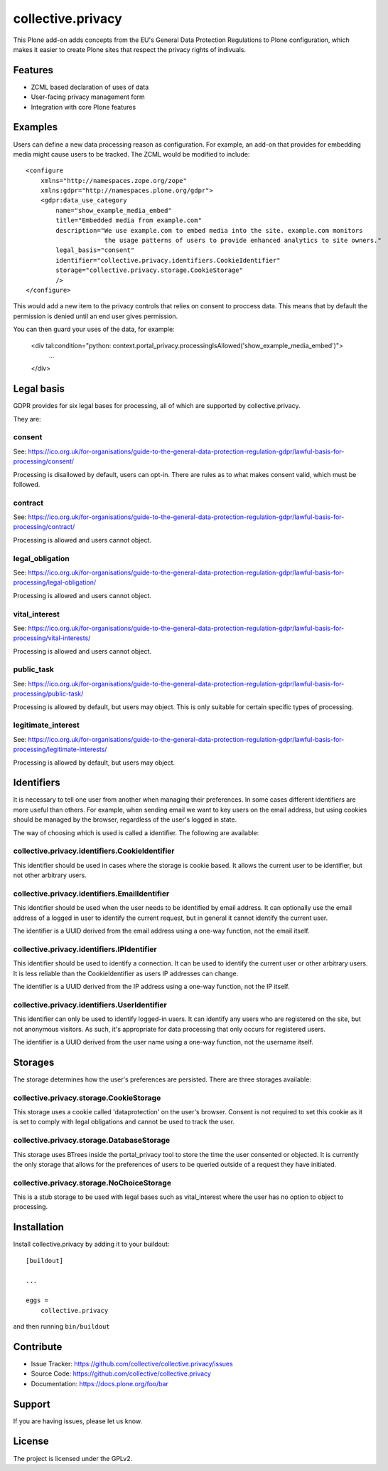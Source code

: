 .. This README is meant for consumption by humans and pypi. Pypi can render rst files so please do not use Sphinx features.
   If you want to learn more about writing documentation, please check out: http://docs.plone.org/about/documentation_styleguide.html
   This text does not appear on pypi or github. It is a comment.

==================
collective.privacy
==================

This Plone add-on adds concepts from the EU's General Data Protection Regulations
to Plone configuration, which makes it easier to create Plone sites that respect
the privacy rights of indivuals.

Features
--------

- ZCML based declaration of uses of data
- User-facing privacy management form
- Integration with core Plone features


Examples
--------

Users can define a new data processing reason as configuration. For example, an add-on that
provides for embedding media might cause users to be tracked. The ZCML would be modified to include::


    <configure
        xmlns="http://namespaces.zope.org/zope"
        xmlns:gdpr="http://namespaces.plone.org/gdpr">
        <gdpr:data_use_category
            name="show_example_media_embed"
            title="Embedded media from example.com"
            description="We use example.com to embed media into the site. example.com monitors
                         the usage patterns of users to provide enhanced analytics to site owners."
            legal_basis="consent"
            identifier="collective.privacy.identifiers.CookieIdentifier"
            storage="collective.privacy.storage.CookieStorage"
            />
    </configure>

This would add a new item to the privacy controls that relies on consent to proccess data. This means that by
default the permission is denied until an end user gives permission.

You can then guard your uses of the data, for example:

    <div tal:condition="python: context.portal_privacy.processingIsAllowed('show_example_media_embed')">
        ...
    </div>



Legal basis
-----------

GDPR provides for six legal bases for processing, all of which are supported by collective.privacy.

They are:

consent
*******

See: https://ico.org.uk/for-organisations/guide-to-the-general-data-protection-regulation-gdpr/lawful-basis-for-processing/consent/

Processing is disallowed by default, users can opt-in. There are rules as to what makes consent valid, which must be followed.

contract
********

See: https://ico.org.uk/for-organisations/guide-to-the-general-data-protection-regulation-gdpr/lawful-basis-for-processing/contract/

Processing is allowed and users cannot object.


legal_obligation
****************

See: https://ico.org.uk/for-organisations/guide-to-the-general-data-protection-regulation-gdpr/lawful-basis-for-processing/legal-obligation/

Processing is allowed and users cannot object.

vital_interest
****************

See: https://ico.org.uk/for-organisations/guide-to-the-general-data-protection-regulation-gdpr/lawful-basis-for-processing/vital-interests/

Processing is allowed and users cannot object.

public_task
***********

See: https://ico.org.uk/for-organisations/guide-to-the-general-data-protection-regulation-gdpr/lawful-basis-for-processing/public-task/

Processing is allowed by default, but users may object. This is only suitable for certain specific types of processing.

legitimate_interest
*******************

See: https://ico.org.uk/for-organisations/guide-to-the-general-data-protection-regulation-gdpr/lawful-basis-for-processing/legitimate-interests/

Processing is allowed by default, but users may object.


Identifiers
-----------

It is necessary to tell one user from another when managing their preferences. In some cases different
identifiers are more useful than others. For example, when sending email we want to key users on the
email address, but using cookies should be managed by the browser, regardless of the user's logged in state.

The way of choosing which is used is called a identifier. The following are available:

collective.privacy.identifiers.CookieIdentifier
***********************************************

This identifier should be used in cases where the storage is cookie based. It allows the current user
to be identifier, but not other arbitrary users.

collective.privacy.identifiers.EmailIdentifier
**********************************************

This identifier should be used when the user needs to be identified by email address. It can optionally
use the email address of a logged in user to identify the current request, but in general it cannot
identify the current user.

The identifier is a UUID derived from the email address using a one-way function, not the email itself.

collective.privacy.identifiers.IPIdentifier
*******************************************

This identifier should be used to identify a connection. It can be used to identify the current user or
other arbitrary users. It is less reliable than the CookieIdentifier as users IP addresses can change.

The identifier is a UUID derived from the IP address using a one-way function, not the IP itself.

collective.privacy.identifiers.UserIdentifier
*********************************************

This identifier can only be used to identify logged-in users. It can identify any users who are registered
on the site, but not anonymous visitors. As such, it's appropriate for data processing that only occurs
for registered users.

The identifier is a UUID derived from the user name using a one-way function, not the username itself.

Storages
--------

The storage determines how the user's preferences are persisted. There are three storages available::

collective.privacy.storage.CookieStorage
****************************************

This storage uses a cookie called 'dataprotection' on the user's browser. Consent is not required
to set this cookie as it is set to comply with legal obligations and cannot be used to track the user.

collective.privacy.storage.DatabaseStorage
******************************************

This storage uses BTrees inside the portal_privacy tool to store the time the user consented or objected.
It is currently the only storage that allows for the preferences of users to be queried outside of a request
they have initiated.

collective.privacy.storage.NoChoiceStorage
******************************************

This is a stub storage to be used with legal bases such as vital_interest where the user has no option
to object to processing.


Installation
------------

Install collective.privacy by adding it to your buildout::

    [buildout]

    ...

    eggs =
        collective.privacy


and then running ``bin/buildout``


Contribute
----------

- Issue Tracker: https://github.com/collective/collective.privacy/issues
- Source Code: https://github.com/collective/collective.privacy
- Documentation: https://docs.plone.org/foo/bar


Support
-------

If you are having issues, please let us know.

License
-------

The project is licensed under the GPLv2.

